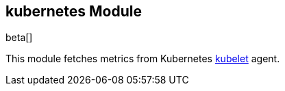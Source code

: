 == kubernetes Module

beta[]

This module fetches metrics from Kubernetes https://kubernetes.io/docs/admin/kubelet/[kubelet] agent.
